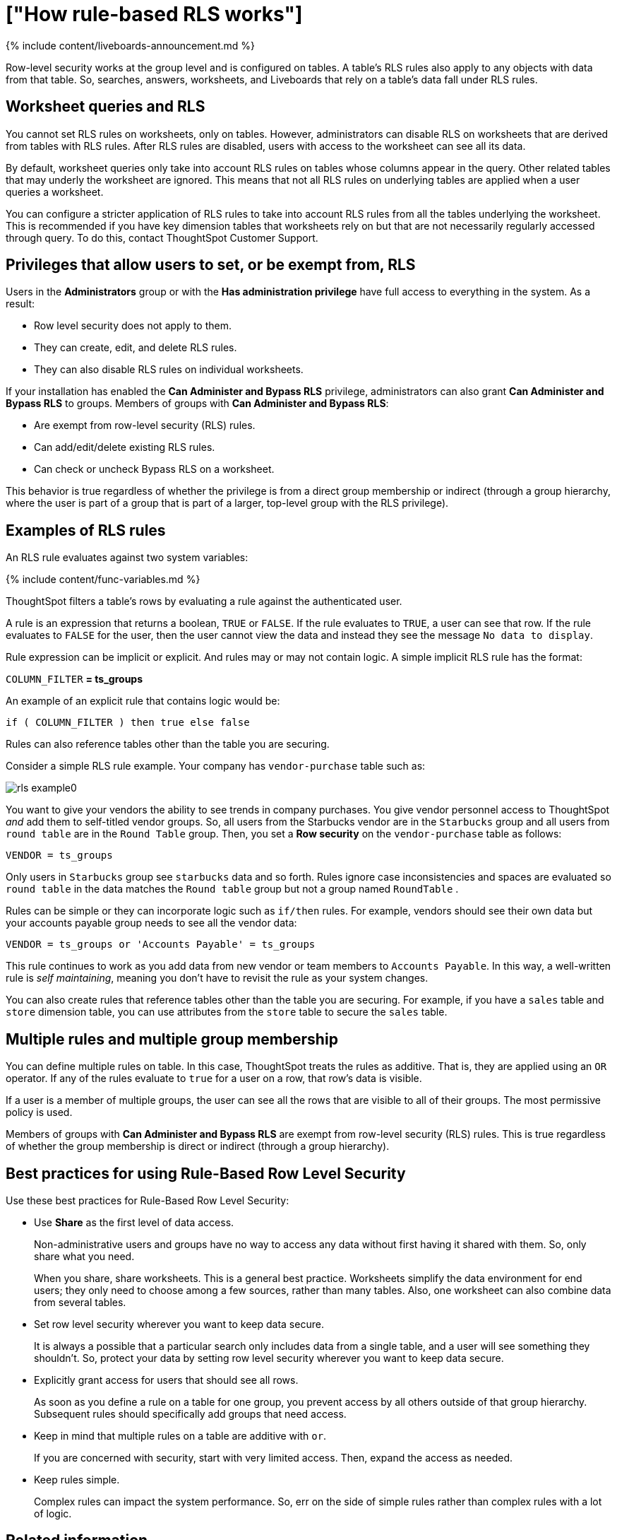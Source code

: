 = ["How rule-based RLS works"]
:last_updated: 11/05/2021
:permalink: /:collection/:path.html
:sidebar: mydoc_sidebar
:summary: Use rule-based RLS to restrict a group's access to data. Users see only accessible row data.

{% include content/liveboards-announcement.md %}

Row-level security works at the group level and is configured on tables.
A table's RLS rules also apply to any objects with data from that table.
So, searches, answers, worksheets, and Liveboards that rely on a table's data fall under RLS rules.

== Worksheet queries and RLS

You cannot set RLS rules on worksheets, only on tables.
However, administrators can disable RLS on worksheets that are derived from tables with RLS rules.
After RLS rules are disabled, users with access to the worksheet can see all its data.

By default, worksheet queries only take into account RLS rules on tables whose columns appear in the query.
Other related tables that may underly the worksheet are ignored.
This means that not all RLS rules on underlying tables are applied when a user queries a worksheet.

You can configure a stricter application of RLS rules to take into account RLS rules from all the tables underlying the worksheet.
This is recommended if you have key dimension tables that worksheets rely on but that are not necessarily regularly accessed through query.
To do this, contact ThoughtSpot Customer Support.

== Privileges that allow users to set, or be exempt from, RLS

Users in the *Administrators* group or with the *Has administration privilege* have full access to everything in the system.
As a result:

* Row level security does not apply to them.
* They can create, edit, and delete RLS rules.
* They can also disable RLS rules on individual worksheets.

If your installation has enabled the *Can Administer and Bypass RLS* privilege, administrators can also grant *Can Administer and Bypass RLS* to groups.
Members of groups with *Can Administer and Bypass RLS*:

* Are exempt from row-level security (RLS) rules.
* Can add/edit/delete existing RLS rules.
* Can check or uncheck Bypass RLS on a worksheet.

This behavior is true regardless of whether the privilege is from a direct group membership or indirect (through a group hierarchy, where the user is part of a group that is part of a larger, top-level group with the RLS privilege).

== Examples of RLS rules

An RLS rule evaluates against two system variables:

{% include content/func-variables.md %}

ThoughtSpot filters a table's rows by evaluating a rule against the authenticated user.

A rule is an expression that returns a boolean, `TRUE` or `FALSE`.
If the rule evaluates to `TRUE`, a user can see that row.
If the rule evaluates to `FALSE` for the user, then the user cannot view the data and instead they see the message `No data to display`.

Rule expression can be implicit or explicit.
And rules may or may not contain logic.
A simple implicit RLS rule has the format:

`COLUMN_FILTER` *= ts_groups*

An example of an explicit rule that contains logic would be:

`if ( COLUMN_FILTER ) then true else false`

Rules can also reference tables other than the table you are securing.

Consider a simple RLS rule example.
Your company has `vendor-purchase` table such as:

image::{{ site.baseurl }}/images/rls-example0.png[]

You want to give your vendors the ability to see trends in company purchases.
You give vendor personnel access to ThoughtSpot _and_ add them to self-titled vendor groups.
So, all users from the Starbucks vendor are in the `Starbucks` group and all users from `round table` are in the `Round Table` group.
Then, you set a *Row security* on the `vendor-purchase` table as follows:

`VENDOR = ts_groups`

Only users in `Starbucks` group see `starbucks` data and so forth.
Rules ignore case inconsistencies and spaces are evaluated so `round table` in the data matches the `Round table` group but not a group named `RoundTable` .

Rules can be simple or they can incorporate logic such as `if/then` rules.
For example, vendors should see their own data but your accounts payable group needs to see all the vendor data:

`VENDOR = ts_groups or 'Accounts Payable' = ts_groups`

This rule continues to work as you add data from new vendor or team members to `Accounts Payable`.
In this way, a well-written rule is _self maintaining_, meaning you don't have to revisit the rule as your system changes.

You can also create rules that reference tables other than the table you are securing.
For example, if you have a `sales` table and `store` dimension table, you can use attributes from the `store` table to secure the `sales` table.

== Multiple rules and multiple group membership

You can define multiple rules on table.
In this case, ThoughtSpot treats the rules as additive.
That is, they are applied using an `OR` operator.
If any of the rules evaluate to `true` for a user on a row, that row's data is visible.

If a user is a member of multiple groups, the user can see all the rows that are visible to all of their groups.
The most permissive policy is used.

Members of groups with *Can Administer and Bypass RLS* are exempt from row-level security (RLS) rules.
This is true regardless of whether the group membership is direct or indirect (through a group hierarchy).

== Best practices for using Rule-Based Row Level Security

Use these best practices for Rule-Based Row Level Security:

* Use *Share* as the first level of data access.
+
Non-administrative users and groups have no way to access any data without first having it shared with them.
So, only share what you need.
+
When you share, share worksheets.
This is a general best practice.
Worksheets simplify the data environment for end users;
they only need to choose among a few sources, rather than many tables.
Also, one worksheet can also combine data from several tables.

* Set row level security wherever you want to keep data secure.
+
It is always a possible that a particular search only includes data from a single table, and a user will see something they shouldn't.
So, protect your data by setting row level security wherever you want to keep data secure.

* Explicitly grant access for users that should see all rows.
+
As soon as you define a rule on a table for one group, you prevent access by all others outside of that group hierarchy.
Subsequent rules should specifically add groups that need access.

* Keep in mind that multiple rules on a table are additive with `or`.
+
If you are concerned with security, start with very limited access.
Then, expand the access as needed.

* Keep rules simple.
+
Complex rules can impact the system performance.
So, err on the side of simple rules rather than complex rules with a lot of logic.

== Related information

* To learn the procedure you follow for setting a rule, link:{{ site.baseurl }}/admin/data-security/set-rls.html#[Set RLS rules]
* For a list of operators and functions you can use to build RLS rules see link:{{ site.baseurl }}/reference/rls-rule-builder-reference.html#[Row level security rules reference].
* For information on bypassing rules on a worksheet, see link:{{ site.baseurl }}/admin/worksheets/change-inclusion-rule.html#[Change inclusion, join, or RLS for a worksheet].
